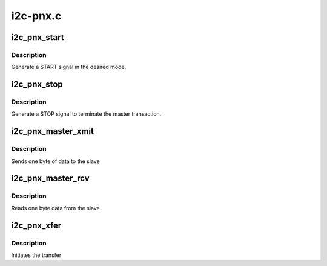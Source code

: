 .. -*- coding: utf-8; mode: rst -*-

=========
i2c-pnx.c
=========


.. _`i2c_pnx_start`:

i2c_pnx_start
=============

.. c:function:: int i2c_pnx_start (unsigned char slave_addr, struct i2c_pnx_algo_data *alg_data)

    start a device

    :param unsigned char slave_addr:
        slave address

    :param struct i2c_pnx_algo_data \*alg_data:

        *undescribed*



.. _`i2c_pnx_start.description`:

Description
-----------

Generate a START signal in the desired mode.



.. _`i2c_pnx_stop`:

i2c_pnx_stop
============

.. c:function:: void i2c_pnx_stop (struct i2c_pnx_algo_data *alg_data)

    stop a device

    :param struct i2c_pnx_algo_data \*alg_data:

        *undescribed*



.. _`i2c_pnx_stop.description`:

Description
-----------

Generate a STOP signal to terminate the master transaction.



.. _`i2c_pnx_master_xmit`:

i2c_pnx_master_xmit
===================

.. c:function:: int i2c_pnx_master_xmit (struct i2c_pnx_algo_data *alg_data)

    transmit data to slave

    :param struct i2c_pnx_algo_data \*alg_data:

        *undescribed*



.. _`i2c_pnx_master_xmit.description`:

Description
-----------

Sends one byte of data to the slave



.. _`i2c_pnx_master_rcv`:

i2c_pnx_master_rcv
==================

.. c:function:: int i2c_pnx_master_rcv (struct i2c_pnx_algo_data *alg_data)

    receive data from slave

    :param struct i2c_pnx_algo_data \*alg_data:

        *undescribed*



.. _`i2c_pnx_master_rcv.description`:

Description
-----------

Reads one byte data from the slave



.. _`i2c_pnx_xfer`:

i2c_pnx_xfer
============

.. c:function:: int i2c_pnx_xfer (struct i2c_adapter *adap, struct i2c_msg *msgs, int num)

    generic transfer entry point

    :param struct i2c_adapter \*adap:
        pointer to I2C adapter structure

    :param struct i2c_msg \*msgs:
        array of messages

    :param int num:
        number of messages



.. _`i2c_pnx_xfer.description`:

Description
-----------

Initiates the transfer


